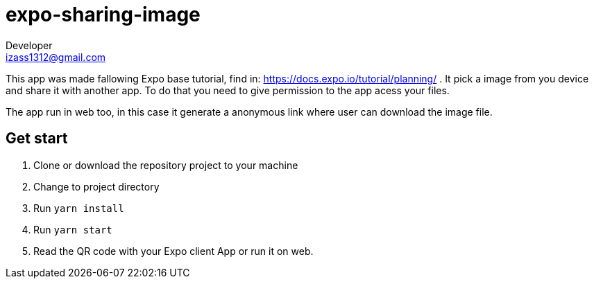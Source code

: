 = expo-sharing-image
Developer <izass1312@gmail.com>

This app was made fallowing Expo base tutorial, find in: https://docs.expo.io/tutorial/planning/ . It pick a image from you device and share it with another app. 
To do that you need to give permission to the app acess your files.

The app run in web too, in this case it generate a anonymous link where user can download the image file.

== Get start

1. Clone or download the repository project to your machine
2. Change to project directory
3. Run `yarn install` 
4. Run `yarn start` 
5. Read the QR code with your Expo client App or run it on web.

